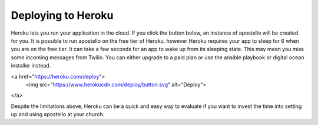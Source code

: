 .. _deploy_heroku:

Deploying to Heroku
===================

Heroku lets you run your application in the cloud.
If you click the button below, an instance of apostello will be created for you.
It is possible to run apostello on the free tier of Heroku, however Heroku
requires your app to sleep for 6 when you are on the free tier.
It can take a few seconds for an app to wake up from its sleeping state.
This may mean you miss some incoming messages from Twilio.
You can either upgrade to a paid plan or use the ansible playbook or digital
ocean installer instead.

<a href="https://heroku.com/deploy">
  <img src="https://www.herokucdn.com/deploy/button.svg" alt="Deploy">
</a>

Despite the limitations above, Heroku can be a quick and easy way to evaluate if
you want to invest the time into setting up and using apostello at your church.
